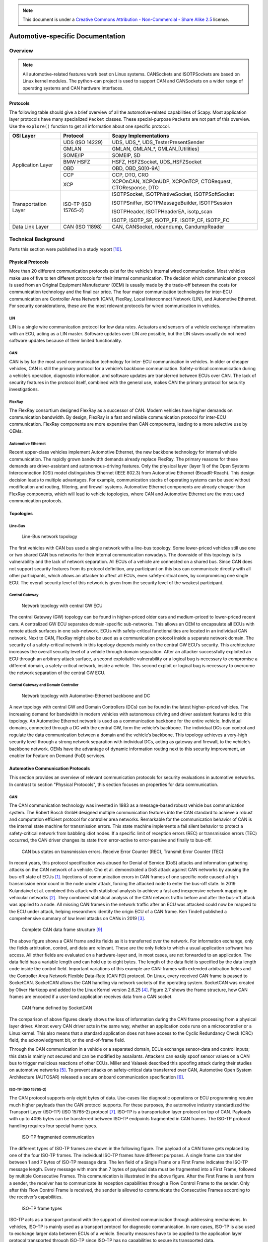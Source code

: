 .. note:: This document is under a `Creative Commons Attribution - Non-Commercial - Share Alike 2.5 <http://creativecommons.org/licenses/by-nc-sa/2.5/>`_ license.

#################################
Automotive-specific Documentation
#################################

.. sectionauthor:: Nils Weiss <nils@we155.de>

********
Overview
********

.. note::
    All automotive-related features work best on Linux systems. CANSockets and ISOTPSockets are based on Linux kernel modules. The python-can project is used to support CAN and CANSockets on a wider range of operating systems and CAN hardware interfaces.

Protocols
=========

The following table should give a brief overview of all the automotive-related capabilities
of Scapy. Most application layer protocols have many specialized ``Packet`` classes.
These special-purpose ``Packets`` are not part of this overview. Use the ``explore()``
function to get all information about one specific protocol.

+----------------------+----------------------+--------------------------------------------------------+
| OSI Layer            | Protocol             | Scapy Implementations                                  |
+======================+======================+========================================================+
| Application Layer    | UDS (ISO 14229)      | UDS, UDS_*, UDS_TesterPresentSender                    |
|                      +----------------------+--------------------------------------------------------+
|                      | GMLAN                | GMLAN, GMLAN_*, GMLAN_[Utilities]                      |
|                      +----------------------+--------------------------------------------------------+
|                      | SOME/IP              | SOMEIP, SD                                             |
|                      +----------------------+--------------------------------------------------------+
|                      | BMW HSFZ             | HSFZ, HSFZSocket, UDS_HSFZSocket                       |
|                      +----------------------+--------------------------------------------------------+
|                      | OBD                  | OBD, OBD_S0[0-9A]                                      |
|                      +----------------------+--------------------------------------------------------+
|                      | CCP                  | CCP, DTO, CRO                                          |
|                      +----------------------+--------------------------------------------------------+
|                      | XCP                  | XCPOnCAN, XCPOnUDP, XCPOnTCP, CTORequest, CTOResponse, |
|                      |                      | DTO                                                    |
+----------------------+----------------------+--------------------------------------------------------+
| Transportation Layer | ISO-TP (ISO 15765-2) | ISOTPSocket, ISOTPNativeSocket, ISOTPSoftSocket        |
|                      |                      |                                                        |
|                      |                      | ISOTPSniffer, ISOTPMessageBuilder, ISOTPSession        |
|                      |                      |                                                        |
|                      |                      | ISOTPHeader, ISOTPHeaderEA, isotp_scan                 |
|                      |                      |                                                        |
|                      |                      | ISOTP, ISOTP_SF, ISOTP_FF, ISOTP_CF, ISOTP_FC          |
+----------------------+----------------------+--------------------------------------------------------+
| Data Link Layer      | CAN (ISO 11898)      | CAN, CANSocket, rdcandump, CandumpReader               |
+----------------------+----------------------+--------------------------------------------------------+


********************
Technical Background
********************

Parts this section were published in a study report [10]_.

Physical Protocols
==================

More than 20 different communication protocols exist for the vehicle’s internal wired communication. Most vehicles make use of five to ten different protocols for their internal communication. The decision which communication protocol is used from an Original Equipment Manufacturer (OEM) is usually made by the trade-off between the costs for communication technology and the final car price. The four major communication technologies for inter-ECU communication are Controller Area Network (CAN), FlexRay, Local Interconnect Network (LIN), and Automotive Ethernet. For security considerations, these are the most relevant protocols for wired communication in vehicles.

LIN
---
LIN is a single wire communication protocol for low data rates. Actuators and sensors of a vehicle exchange information with an ECU, acting as a LIN master. Software updates over LIN are possible, but the LIN slaves usually do not need software updates because of their limited functionality.

CAN
---
CAN is by far the most used communication technology for inter-ECU communication in vehicles. In older or cheaper vehicles, CAN is still the primary protocol for a vehicle’s backbone communication. Safety-critical communication during a vehicle’s operation, diagnostic information, and software updates are transferred between ECUs over CAN. The lack of security features in the protocol itself, combined with the general use, makes CAN the primary protocol for security investigations.

FlexRay
-------
The FlexRay consortium designed FlexRay as a successor of CAN. Modern vehicles have higher demands on communication bandwidth. By design, FlexRay is a fast and reliable communication protocol for inter-ECU communication. FlexRay components are more expensive than CAN components, leading to a more selective use by OEMs.

Automotive Ethernet
-------------------
Recent upper-class vehicles implement Automotive Ethernet, the new backbone technology for internal vehicle communication. The rapidly grown bandwidth demands already replace FlexRay. The primary reasons for these demands are driver-assistant and autonomous-driving features. Only the physical layer (layer 1) of the Open Systems Interconnection (OSI) model distinguishes Ethernet (IEEE 802.3) from Automotive Ethernet (BroadR-Reach). This design decision leads to multiple advantages. For example, communication stacks of operating systems can be used without modification and routing, filtering, and firewall systems. Automotive Ethernet components are already cheaper than FlexRay components, which will lead to vehicle topologies, where CAN and Automotive Ethernet are the most used communication protocols.

Topologies
==========

Line-Bus
--------

.. _fig-line-bus:

.. figure:: ../graphics/automotive/Simple-CAN-Bus-.png

        Line-Bus network topology

The first vehicles with CAN bus used a single network with a line-bus topology. Some lower-priced vehicles still use one or two shared CAN bus networks for their internal communication nowadays. The downside of this topology is its vulnerability and the lack of network separation. All ECUs of a vehicle are connected on a shared bus. Since CAN does not support security features from its protocol definition, any participant on this bus can communicate directly with all other participants, which allows an attacker to affect all ECUs, even safety-critical ones, by compromising one single ECU. The overall security level of this network is given from the security level of the weakest participant.

Central Gateway
---------------

.. _fig-cgw:

.. figure:: ../graphics/automotive/ZGW-CAN-Bus-.png

        Network topology with central GW ECU

The central Gateway (GW) topology can be found in higher-priced older cars and medium-priced to lower-priced recent cars. A centralized GW ECU separates domain-specific sub-networks. This allows an OEM to encapsulate all ECUs with remote attack surfaces in one sub-network. ECUs with safety-critical functionalities are located in an individual CAN network. Next to CAN, FlexRay might also be used as a communication protocol inside a separate network domain. The security of a safety-critical network in this topology depends mainly on the central GW ECU’s security. This architecture increases the overall security level of a vehicle through domain separation. After an attacker successfully exploited an ECU through an arbitrary attack surface, a second exploitable vulnerability or a logical bug is necessary to compromise a different domain, a safety-critical network, inside a vehicle. This second exploit or logical bug is necessary to overcome the network separation of the central GW ECU.

Central Gateway and Domain Controller
-------------------------------------

.. _fig-dc:

.. figure:: ../graphics/automotive/DC-ZGW-CAN-Bus-.png

        Network topology with Automotive-Ethernet backbone and DC

A new topology with central GW and Domain Controllers (DCs) can be found in the latest higher-priced vehicles. The increasing demand for bandwidth in modern vehicles with autonomous driving and driver assistant features led to this topology. An Automotive Ethernet network is used as a communication backbone for the entire vehicle. Individual domains, connected through a DC with the central GW, form the vehicle’s backbone. The individual DCs can control and regulate the data communication between a domain and the vehicle’s backbone. This topology achieves a very-high security level through a strong network separation with individual DCs, acting as gateway and firewall, to the vehicle’s backbone network. OEMs have the advantage of dynamic information routing next to this security improvement, an enabler for Feature on Demand (FoD) services.

Automotive Communication Protocols
==================================

This section provides an overview of relevant communication protocols for security evaluations in automotive networks. In contrast to section "Physical Protocols", this section focuses on properties for data communication.

CAN
---

The CAN communication technology was invented in 1983 as a message-based robust vehicle bus communication system. The Robert Bosch GmbH designed multiple communication features into the CAN standard to achieve a robust and computation efficient protocol for controller area networks. Remarkable for the communication behavior of CAN is the internal state machine for transmission errors. This state machine implements a fail silent behavior to protect a safety-critical network from babbling idiot nodes. If a specific limit of reception errors (REC) or transmission errors (TEC) occurred, the CAN driver changes its state from error-active to error-passive and finally to bus-off.

.. _fig-can-bus-states:

.. figure:: ../graphics/automotive/can-bus-states.png

        CAN bus states on transmission errors. Receive Error Counter (REC), Transmit Error Counter (TEC)

In recent years, this protocol specification was abused for Denial of Service (DoS) attacks and information gathering attacks on the CAN network of a vehicle. Cho et al. demonstrated a DoS attack against CAN networks by abusing the bus-off state of ECUs [1]_. Injections of communication errors in CAN frames of one specific node caused a high transmission error count in the node under attack, forcing the attacked node to enter the bus-off state. In 2019 Kulandaivel et al. combined this attack with statistical analysis to achieve a fast and inexpensive network mapping in vehicular networks [2]_. They combined statistical analysis of the CAN network traffic before and after the bus-off attack was applied to a node. All missing CAN frames in the network traffic after an ECU was attacked could now be mapped to the ECU under attack, helping researchers identify the origin ECU of a CAN frame. Ken Tindell published a comprehensive summary of low level attacks on CANs in 2019 [3]_.

.. _fig-can-full-frame:

.. figure:: ../graphics/automotive/CAN-full-frame.jpg

        Complete CAN data frame structure [9]_

The above figure shows a CAN frame and its fields as it is transferred over the network. For information exchange, only the fields arbitration, control, and data are relevant. These are the only fields to which a usual application software has access. All other fields are evaluated on a hardware-layer and, in most cases, are not forwarded to an application. The data field has a variable length and can hold up to eight bytes. The length of the data field is specified by the data length code inside the control field. Important variations of this example are CAN-frames with extended arbitration fields and the Controller Area Network Flexible Data-Rate (CAN FD) protocol. On Linux, every received CAN frame is passed to SocketCAN. SocketCAN allows the CAN handling via network sockets of the operating system. SocketCAN was created by Oliver Hartkopp and added to the Linux Kernel version 2.6.25 [4]_. Figure 2.7 shows the frame structure, how CAN frames are encoded if a user-land application receives data from a CAN socket.

.. _fig-can-socket-frame:

.. figure:: ../graphics/automotive/can-frame-socket-can.png

        CAN frame defined by SocketCAN

The comparison of above figures clearly shows the loss of information during the CAN frame processing from a physical layer driver. Almost every CAN driver acts in the same way, whether an application code runs on a microcontroller or a Linux kernel. This also means that a standard application does not have access to the Cyclic Redundancy Check (CRC) field, the acknowledgment bit, or the end-of-frame field.

Through the CAN communication in a vehicle or a separated domain, ECUs exchange sensor-data and control inputs; this data is mainly not secured and can be modified by assailants. Attackers can easily spoof sensor values on a CAN bus to trigger malicious reactions of other ECUs. Miller and Valasek described this spoofing attack during their studies on automotive networks [5]_. To prevent attacks on safety-critical data transferred over CAN, Automotive Open System Architecture (AUTOSAR) released a secure onboard communication specification [6]_.

ISO-TP (ISO 15765-2)
--------------------

The CAN protocol supports only eight bytes of data. Use-cases like diagnostic operations or ECU programming require much higher payloads than the CAN protocol supports. For these purposes, the automotive industry standardized the Transport Layer (ISO-TP) (ISO 15765-2) protocol [7]_. ISO-TP is a transportation layer protocol on top of CAN. Payloads with up to 4095 bytes can be transferred between ISO-TP endpoints fragmented in CAN frames. The ISO-TP protocol handling requires four special frame types.

.. _fig-isotp-flow:

.. figure:: ../graphics/automotive/isotp-flow.png

        ISO-TP fragmented communication

The different types of ISO-TP frames are shown in the following figure. The payload of a CAN frame gets replaced by one of the four ISO-TP frames. The individual ISO-TP frames have different purposes. A single frame can transfer between 1 and 7 bytes of ISO-TP message data. The len field of a Single Frame or a First Frame indicates the ISO-TP message length. Every message with more than 7 bytes of payload data must be fragmented into a First Frame, followed by multiple Consecutive Frames. This communication is illustrated in the above figure. After the First Frame is sent from a sender, the receiver has to communicate its reception capabilities through a Flow Control Frame to the sender. Only after this Flow Control Frame is received, the sender is allowed to communicate the Consecutive Frames according to the receiver’s capabilities.

.. _fig-isotp-frames:

.. figure:: ../graphics/automotive/isotp-frames.png

        ISO-TP frame types

ISO-TP acts as a transport protocol with the support of directed communication through addressing mechanisms. In vehicles, ISO-TP is mainly used as a transport protocol for diagnostic communication. In rare cases, ISO-TP is also used to exchange larger data between ECUs of a vehicle. Security measures have to be applied to the application layer protocol transported through ISO-TP since ISO-TP has no capabilities to secure its transported data.

DoIP
----

Diagnostic over IP (DoIP) was first implemented on automotive networks with a centralized gateway topology. A centralized GW functions as a DoIP endpoint that routes diagnostic messages to the desired network, allowing manufacturers to program or diagnose multiple ECUs in parallel. Since the Internet Protocol (IP) communication between a repair-shop tester and the GW is many times faster than the communication between the GW ECU and a target ECU connected over CAN, the remaining bandwidth of the IP communication can be used to start further DoIP connections to other ECUs in different CAN domains. DoIP is specified as part of AUTOSAR and in ISO 13400-2. Similar to ISO-TP, DoIP does not specify special security measures. The responsibility regarding secured communication is delegated to the application layer protocol.

Diagnostic Protocols
--------------------

Two examples of diagnostic protocols are General Motor Local Area Network (GMLAN) and Unified Diagnostic Service (UDS) (ISO 14229-2). The General Motors Cooperation uses GMLAN. German OEMs mainly use UDS. Both protocols are very similar from a specification point of view, and both protocols use either ISO-TP or DoIP messages for a directed communication with a target ECU. Since different OEMs use UDS, every manufacturer adds its custom additions to the standard. Also, every manufacturer uses individual ISO-TP addressing for the directed communication with an ECU. GMLAN includes more precise definitions about ECU addressing and an ECUs internal behavior compared to UDS.

UDS and GMLAN follow a tree-like message structure, where the first byte identifies the service. Every service is answered by a response. Two types of responses are defined in the standard. Negative responses are indicated through the service 0x7F. Positive responses are identified by the request service identifier incremented with 0x40.

.. _fig-diag-stack:

.. figure:: ../graphics/automotive/diag-stack.png

        Automotive Diagnostic Protocol Stack

A clear separation between the transport and the application layer allows creating application layer tools for both network stacks. The figure above provides an overview of relevant protocols and the corresponding layers. UDS defines a clean separation between application and transport layer. On CAN based networks, ISO-TP is used for this purpose. The CAN protocol can be treated as the network access protocol. This allows to replace ISO-TP and CAN with DoIP or HSFZ and Ethernet. The GMLAN protocol combines transport and application layer specifications very similar to ISO-TP and UDS. Because of that similarity, identical application layer-specific scan techniques can be applied. To overcome the bandwidth limitations of CAN, the latest vehicle architectures use an Ethernet-based diagnostic protocol (DoIP, HSFZ) to communicate with a central gateway ECU. The central gateway ECU routes application layer packets from an Ethernet-based network to a CAN based vehicle internal network. In general, the diagnostic functions of all ECUs in a vehicle can be accessed from the OBD connector over UDSonCAN or UDSonIP.

SOME/IP
-------

Scalable service-Oriented MiddlewarE over IP (SOME/IP) defines a new philosophy of data communication in automotive networks. SOME/IP is used to exchange data between network domain controllers in the latest vehicle networks. SOME/IP supports subscription and notification mechanisms, allowing domain controllers to dynamically subscribe to data provided by another domain controller dependent on the vehicle’s state. SOME/IP transports data between domain controllers and the gateway that a vehicle needs during its regular operation. The use-cases of SOME/IP are similar to the use-cases of CAN communication. The main purpose is the information exchange of sensor and actuator data between ECUs. This usage emphasizes SOME/IP communication as a rewarding target for cyber-attacks.

CCP/XCP
-------

Universal Measurement and Calibration Protocol (XCP), the CAN Calibration Protocol (CCP) successor, is a calibration protocol for automotive systems, standardized by ASAM e.V. in 2003. The primary usage of XCP is during the testing and calibration phase of ECU or vehicle development. CCP is designed for use on CAN. No message in CCP exceeds the 8-byte limitation of CAN. To overcome this restriction, XCP was designed to aim for compatibility with a wide range of transport protocols. XCP can be used on top of CAN, CAN FD, Serial Peripheral Interface (SPI), Ethernet, Universal Serial Bus (USB), and FlexRay. The features of CCP and XCP are very similar; however, XCP has a larger functional scope and optimizations for data efficiency.

Both protocols have a session-based communication procedure and support authentication through seed and key mechanisms between a master and multiple slave nodes. A master node is typically an engineering Personal Computer (PC). In vehicles, slave nodes are ECUs for configuration. XCP also supports simulation. A vehicle engineer can debug a MATLAB Simulink model through XCP. In this case, the simulated model acts as the XCP slave node. CCP and XCP can read and write to the memory of an ECU. Another main feature is data acquisition. Both protocols support a procedure that allows an engineer to configure a so-called data acquisition list with memory addresses of interest. All memory specified in such a list will be read periodically and be broadcast in a CCP or XCP Data Acquisition (DAQ) packet on the chosen communication channel. The following figure gives an overview of all supported communication and packet types in XCP. In the Command Transfer Object (CTO) area, all communication follows a request and response procedure always initiated by the XCP master. A Command Packet (CMD) can receive a Command Response Packet (RES), an Error (ERR) packet, an Event Packet (EV), or a Service Request Packet (SERV) as a response. After the configuration of a slave through CTO CMDs, a slave can listen for Stimulation (STIM) packets and periodically send configured DAQ packets. The resources section in the following figure indicates the possible attack surfaces of this protocol (Programming (PGM), Calibration (CAL), DAQ, STIM) which an attacker could abuse. It is crucial for a vehicle’s security and safety that such protocols, which have their use only during calibration and development of a vehicle, are disabled or removed before a vehicle is shipped to a customer.

.. _fig-xcp-reference:

.. figure:: ../graphics/automotive/XCP_ReferenceBook.png

        XCP communication model between XCP Master and XCP Slave. This model shows the communication direction for CTO/Data Transfer Object (DTO) packages [8]_.

**References**

.. [1] Kyong-Tak Cho and Kang G. Shin. Error handling of in-vehicle networks makes them vulnerable. In Proceedings of the 2016 ACM SIGSAC Conference on Computer and Communications Security, CCS ’16, page 1044–1055, New York, NY, USA, 2016. Association for Computing Machinery.

.. [2] Sekar Kulandaivel, Tushar Goyal, Arnav Kumar Agrawal, and Vyas Sekar. Canvas: Fast and inexpensive automotive network mapping. In 28th USENIX Security Symposium (USENIX Security 19), pages 389–405, Santa Clara, CA, August 2019. USENIX Association.

.. [3] Ken Tindell. CAN Bus Security - Attacks on CAN bus and their mitigations, 2019. https://canislabs.com/wp-content/uploads/2020/12/2020-02-14-White-Paper-CAN-Security.pdf

.. [4] Oliver Hartkopp. Readme file for the Controller Area Network Protocol Family (aka SocketCAN), 2020 (accessed January 29, 2020). https://www.kernel.org/doc/Documentation/networking/can.txt

.. [5] Dr. Charlie Miller and Chris Valasek. Adventures in Automotive Networks and Control Units. DEF CON 21 Hacking Conference. Las Vegas, NV: DEF CON, August 2013. http://illmatics.com/car_hacking.pdf (accessed 2020-05-27)

.. [6] AUTOSAR. Specification of Secure Onboard Communication, 2020 (accessed January 31, 2020). https://www.autosar.org/fileadmin/user_upload/standards/classic/4-3/AUTOSAR_SWS_SecureOnboardCommunication.pdf

.. [7] ISO Central Secretary. Road vehicles – Diagnostic communication over Controller Area Network (DoCAN) – Part 2: Transport protocol and network layer services. Standard ISO 15765-2:2016, International Organization for Standardization, Geneva, CH, 2016.

.. [8] Vector Informatik GmbH. XCP – The Standard Protocol for ECU Development. Vector Informatik GmbH, 2020 (accessed January 30, 2020). https://assets.vector.com/cms/content/application-areas/ecu-calibration/xcp/XCP_ReferenceBook_V3.0_EN.pdf

.. [9] Pico Technology Ltd. Complete CAN data frame structure, 2020 (accessed February 14, 2020). https://www.picotech.com/images/uploads/library/topics/_med/CAN-full-frame.jpg

.. [10] Nils Weiss. Security Testing in Safety-Critical Networks. PhD Study Report. http://www.kiv.zcu.cz/site/documents/verejne/vyzkum/publikace/technicke-zpravy/2020/Rigo_Weiss_2020_2.pdf


******
Layers
******

.. note:: **ATTENTION**: Animations below might be outdated.

CAN
===

How-To
------

Send and receive a message over Linux SocketCAN::

   load_layer("can")
   load_contrib('cansocket')

   socket = CANSocket(channel='can0')
   packet = CAN(identifier=0x123, data=b'01020304')

   socket.send(packet)
   rx_packet = socket.recv()

   socket.sr1(packet, timeout=1)

Send and receive a message over a Vector CAN-Interface::

   load_layer("can")
   conf.contribs['CANSocket'] = {'use-python-can' : True}
   load_contrib('cansocket')

   socket = CANSocket(bustype='vector', channel=0, bitrate=1000000)
   packet = CAN(identifier=0x123, data=b'01020304')

   socket.send(packet)
   rx_packet = socket.recv()

   socket.sr1(packet)


CAN Frame
---------

Basic information about CAN can be found here: https://en.wikipedia.org/wiki/CAN_bus

The following examples assume that CAN layer in your Scapy session is loaded.
If it isn't, the CAN layer can be loaded with this command in your Scapy session::

    >>> load_layer("can")

Creation of a standard CAN frame::

    >>> frame = CAN(identifier=0x200, length=8, data=b'\x01\x02\x03\x04\x05\x06\x07\x08')

Creation of an extended CAN frame::

   frame = CAN(flags='extended', identifier=0x10010000, length=8, data=b'\x01\x02\x03\x04\x05\x06\x07\x08')
   >>> frame.show()
   ###[ CAN ]###
     flags= extended
     identifier= 0x10010000
     length= 8
     reserved= 0
     data= '\x01\x02\x03\x04\x05\x06\x07\x08'


.. image:: ../graphics/animations/animation-scapy-canframe.svg


CAN Frame in- and export
------------------------

CAN Frames can be written to and read from ``pcap`` files::

   x = CAN(identifier=0x7ff,length=8,data=b'\x01\x02\x03\x04\x05\x06\x07\x08')
   wrpcap('/tmp/scapyPcapTest.pcap', x, append=False)
   y = rdpcap('/tmp/scapyPcapTest.pcap', 1)

.. image:: ../graphics/animations/animation-scapy-rdpcap.svg

Additionally CAN Frames can be imported from ``candump`` output and log files.
The ``CandumpReader`` class can be used in the same way as a ``socket`` object.
This allows you to use ``sniff`` and other functions from Scapy::

    with CandumpReader("candump.log") as sock:
        can_msgs = sniff(count=50, opened_socket=sock)

.. image:: ../graphics/animations/animation-scapy-rdcandump.svg


DBC File Format and CAN Signals
-------------------------------

In order to support the DBC file format, ``SignalFields`` and the ``SignalPacket``
classes were added to Scapy. ``SignalFields`` should only be used inside a ``SignalPacket``.
Multiplexer fields (MUX) can be created through ``ConditionalFields``. The following
example demonstrates the usage::

    DBC Example:

    BO_ 4 muxTestFrame: 7 TEST_ECU
     SG_ myMuxer M : 53|3@1+ (1,0) [0|0] ""  CCL_TEST
     SG_ muxSig4 m0 : 25|7@1- (1,0) [0|0] ""  CCL_TEST
     SG_ muxSig3 m0 : 16|9@1+ (1,0) [0|0] ""  CCL_TEST
     SG_ muxSig2 m0 : 15|8@0- (1,0) [0|0] ""  CCL_TEST
     SG_ muxSig1 m0 : 0|8@1- (1,0) [0|0] ""  CCL_TEST
     SG_ muxSig5 m1 : 22|7@1- (0.01,0) [0|0] ""  CCL_TEST
     SG_ muxSig6 m1 : 32|9@1+ (2,10) [0|0] "mV"  CCL_TEST
     SG_ muxSig7 m1 : 2|8@0- (0.5,0) [0|0] ""  CCL_TEST
     SG_ muxSig8 m1 : 0|6@1- (10,0) [0|0] ""  CCL_TEST
     SG_ muxSig9 : 40|8@1- (100,-5) [0|0] "V"  CCL_TEST

    BO_ 3 testFrameFloat: 8 TEST_ECU
     SG_ floatSignal2 : 32|32@1- (1,0) [0|0] ""  CCL_TEST
     SG_ floatSignal1 : 7|32@0- (1,0) [0|0] ""  CCL_TEST

Scapy implementation of this DBC description::

    class muxTestFrame(SignalPacket):
        fields_desc = [
            LEUnsignedSignalField("myMuxer", default=0, start=53, size=3),
            ConditionalField(LESignedSignalField("muxSig4", default=0, start=25, size=7), lambda p: p.myMuxer == 0),
            ConditionalField(LEUnsignedSignalField("muxSig3", default=0, start=16, size=9), lambda p: p.myMuxer == 0),
            ConditionalField(BESignedSignalField("muxSig2", default=0, start=15, size=8), lambda p: p.myMuxer == 0),
            ConditionalField(LESignedSignalField("muxSig1", default=0, start=0, size=8), lambda p: p.myMuxer == 0),
            ConditionalField(LESignedSignalField("muxSig5", default=0, start=22, size=7, scaling=0.01), lambda p: p.myMuxer == 1),
            ConditionalField(LEUnsignedSignalField("muxSig6", default=0, start=32, size=9, scaling=2, offset=10, unit="mV"), lambda p: p.myMuxer == 1),
            ConditionalField(BESignedSignalField("muxSig7", default=0, start=2, size=8, scaling=0.5), lambda p: p.myMuxer == 1),
            ConditionalField(LESignedSignalField("muxSig8", default=0, start=3, size=3, scaling=10), lambda p: p.myMuxer == 1),
            LESignedSignalField("muxSig9", default=0, start=41, size=7, scaling=100, offset=-5, unit="V"),
        ]

    class testFrameFloat(SignalPacket):
        fields_desc = [
            LEFloatSignalField("floatSignal2", default=0, start=32),
            BEFloatSignalField("floatSignal1", default=0, start=7)
        ]

    bind_layers(SignalHeader, muxTestFrame, identifier=0x123)
    bind_layers(SignalHeader, testFrameFloat, identifier=0x321)

    dbc_sock = CANSocket("can0", basecls=SignalHeader)

    pkt = SignalHeader()/testFrameFloat(floatSignal2=3.4)

    dbc_sock.send(pkt)

This example uses the class ``SignalHeader`` as header. The payload is specified by individual ``SignalPackets``.
``bind_layers`` combines the header with the payload dependent on the CAN identifier.
If you want to directly receive ``SignalPackets`` from your ``CANSocket``, provide the parameter ``basecls`` to
the ``init`` function of your ``CANSocket``.

Canmatrix supports the creation of Scapy files from DBC or AUTOSAR XML files https://github.com/ebroecker/canmatrix


CANSockets
==========

Linux SocketCAN
---------------

This subsection summarizes some basics about Linux SocketCAN. An excellent overview
from Oliver Hartkopp can be found here: https://wiki.automotivelinux.org/_media/agl-distro/agl2017-socketcan-print.pdf

Virtual CAN Setup
^^^^^^^^^^^^^^^^^

Linux SocketCAN supports virtual CAN interfaces. These interfaces are an easy way
to do some first steps on a CAN-Bus without the requirement of special hardware.
Besides that, virtual CAN interfaces are heavily used in Scapy unit tests for
automotive-related contributions.

Virtual CAN sockets require a special Linux kernel module. The following shell command loads the required module::

    sudo modprobe vcan

In order to use a virtual CAN interface some additional commands for setup are required.
This snippet chooses the name ``vcan0`` for the virtual CAN interface. Any name can be chosen here::

    sudo ip link add name vcan0 type vcan
    sudo ip link set dev vcan0 up

The same commands can be executed from Scapy like this::

   from scapy.layers.can import *
   import os

   bashCommand = "/bin/bash -c 'sudo modprobe vcan; sudo ip link add name vcan0 type vcan; sudo ip link set dev vcan0 up'"
   os.system(bashCommand)

If it's required, a CAN interface can be set into a ``listen-only`` or ``loopback`` mode with ``ip link set`` commands::

   ip link set vcan0 type can help  # shows additional information


Linux can-utils
^^^^^^^^^^^^^^^

As part of Linux SocketCAN, some very useful command line tools are provided from
Oliver Hartkopp: https://github.com/linux-can/can-utils

The following example shows the basic functions of Linux can-utils. These utilities
are very handy for quick checks, dumping, sending, or logging of CAN messages
from the command line.

.. image:: ../graphics/animations/animation-cansend.svg

Scapy CANSocket
---------------

In Scapy, two kind of CANSockets are implemented. One implementation is called **Native CANSocket**,
the other implementation is called **Python-can CANSocket**.

Since Python 3 supports ``PF_CAN`` sockets, **Native CANSockets** can be used on a
Linux based system with Python 3 or higher. These sockets have a performance advantage
because ``select`` is callable on them. This has a big effect in MITM scenarios.

For compatibility reasons, **Python-can CANSockets** were added to Scapy.
On Windows or OSX and on all systems without Python 3, CAN buses can be accessed
through ``python-can``. ``python-can`` needs to be installed on the system: https://github.com/hardbyte/python-can/
**Python-can CANSockets** are a wrapper of python-can interface objects for Scapy.
Both CANSockets provide the same API which makes them exchangeable under most conditions.
Nevertheless some unique behaviours of each CANSocket type has to be respected.
Some CAN-interfaces, like Vector hardware is only supported on Windows.
These interfaces can be used through **Python-can CANSockets**.

Native CANSocket
^^^^^^^^^^^^^^^^

Creating a simple native CANSocket::

   conf.contribs['CANSocket'] = {'use-python-can': False} #(default)
   load_contrib('cansocket')

   # Simple Socket
   socket = CANSocket(channel="vcan0")

Creating a native CANSocket only listen for messages with Id == 0x200::

   socket = CANSocket(channel="vcan0", can_filters=[{'can_id': 0x200, 'can_mask': 0x7FF}])

Creating a native CANSocket only listen for messages with Id >= 0x200 and Id <= 0x2ff::

   socket = CANSocket(channel="vcan0", can_filters=[{'can_id': 0x200, 'can_mask': 0x700}])

Creating a native CANSocket only listen for messages with Id != 0x200::

   socket = CANSocket(channel="vcan0", can_filters=[{'can_id': 0x200 | CAN_INV_FILTER, 'can_mask': 0x7FF}])

Creating a native CANSocket with multiple can_filters::

   socket = CANSocket(channel='vcan0', can_filters=[{'can_id': 0x200, 'can_mask': 0x7ff},
                                                  {'can_id': 0x400, 'can_mask': 0x7ff},
                                                  {'can_id': 0x600, 'can_mask': 0x7ff},
                                                  {'can_id': 0x7ff, 'can_mask': 0x7ff}])

Creating a native CANSocket which also receives its own messages::

   socket = CANSocket(channel="vcan0", receive_own_messages=True)

.. image:: ../graphics/animations/animation-scapy-native-cansocket.svg

Sniff on a CANSocket:

.. image:: ../graphics/animations/animation-scapy-cansockets-sniff.svg


CANSocket python-can
^^^^^^^^^^^^^^^^^^^^

python-can is required to use various CAN-interfaces on Windows, OSX or Linux.
The python-can library is used through a CANSocket object. To create a python-can
CANSocket object, all parameters of a python-can ``interface.Bus`` object has to 
be used for the initialization of the CANSocket.

Ways of creating a python-can CANSocket::

   conf.contribs['CANSocket'] = {'use-python-can': True}
   load_contrib('cansocket')

Creating a simple python-can CANSocket::

   socket = CANSocket(bustype='socketcan', channel='vcan0', bitrate=250000)

Creating a python-can CANSocket with multiple filters::

   socket = CANSocket(bustype='socketcan', channel='vcan0', bitrate=250000,
                   can_filters=[{'can_id': 0x200, 'can_mask': 0x7ff},
                               {'can_id': 0x400, 'can_mask': 0x7ff},
                               {'can_id': 0x600, 'can_mask': 0x7ff},
                               {'can_id': 0x7ff, 'can_mask': 0x7ff}])

For further details on python-can check: https://python-can.readthedocs.io/

CANSocket MITM attack with bridge and sniff
^^^^^^^^^^^^^^^^^^^^^^^^^^^^^^^^^^^^^^^^^^^
This example shows how to use bridge and sniff on virtual CAN interfaces.
For real world applications, use real CAN interfaces.
Set up two vcans on Linux terminal::

   sudo modprobe vcan
   sudo ip link add name vcan0 type vcan
   sudo ip link add name vcan1 type vcan
   sudo ip link set dev vcan0 up
   sudo ip link set dev vcan1 up

Import modules::

   import threading
   load_contrib('cansocket')
   load_layer("can")

Create can sockets for attack::

   socket0 = CANSocket(channel='vcan0')
   socket1 = CANSocket(channel='vcan1')

Create a function to send packet with threading::

   def sendPacket():
       sleep(0.2)
       socket0.send(CAN(flags='extended', identifier=0x10010000, length=8, data=b'\x01\x02\x03\x04\x05\x06\x07\x08'))

Create a function for forwarding or change packets::

   def forwarding(pkt):
       return pkt

Create a function to bridge and sniff between two sockets::

   def bridge():
       bSocket0 = CANSocket(channel='vcan0')
       bSocket1 = CANSocket(channel='vcan1')
       bridge_and_sniff(if1=bSocket0, if2=bSocket1, xfrm12=forwarding, xfrm21=forwarding, timeout=1)
       bSocket0.close()
       bSocket1.close()

Create threads for sending packet and to bridge and sniff::

   threadBridge = threading.Thread(target=bridge)
   threadSender = threading.Thread(target=sendMessage)

Start the threads::

   threadBridge.start()
   threadSender.start()

Sniff packets::

   packets = socket1.sniff(timeout=0.3)

Close the sockets::

   socket0.close()
   socket1.close()

.. image:: ../graphics/animations/animation-scapy-cansockets-mitm.svg
.. image:: ../graphics/animations/animation-scapy-cansockets-mitm2.svg

CAN Calibration Protocol (CCP)
==============================

CCP is derived from CAN. The CAN-header is part of a CCP frame. CCP has two types
of message objects. One is called Command Receive Object (CRO), the other is called
Data Transmission Object (DTO). Usually CROs are sent to an Ecu, and DTOs are received
from an Ecu. The information, if one DTO answers a CRO is implemented through a counter
field (ctr). If both objects have the same counter value, the payload of a DTO object
can be interpreted from the command of the associated CRO object.

Creating a CRO message::

    load_contrib('automotive.ccp')
    CCP(identifier=0x700)/CRO(ctr=1)/CONNECT(station_address=0x02)
    CCP(identifier=0x711)/CRO(ctr=2)/GET_SEED(resource=2)
    CCP(identifier=0x711)/CRO(ctr=3)/UNLOCK(key=b"123456")

If we aren't interested in the DTO of an Ecu, we can just send a CRO message like this:
Sending a CRO message::

    pkt = CCP(identifier=0x700)/CRO(ctr=1)/CONNECT(station_address=0x02)
    sock = CANSocket(bustype='socketcan', channel='vcan0')
    sock.send(pkt)

If we are interested in the DTO of an Ecu, we need to set the basecls parameter of the
CANSocket to CCP and we need to use sr1:
Sending a CRO message::

    cro = CCP(identifier=0x700)/CRO(ctr=0x53)/PROGRAM_6(data=b"\x10\x11\x12\x10\x11\x12")
    sock = CANSocket(bustype='socketcan', channel='vcan0', basecls=CCP)
    dto = sock.sr1(cro)
    dto.show()
    ###[ CAN Calibration Protocol ]###
      flags=
      identifier= 0x700
      length= 8
      reserved= 0
    ###[ DTO ]###
         packet_id= 0xff
         return_code= acknowledge / no error
         ctr= 83
    ###[ PROGRAM_6_DTO ]###
            MTA0_extension= 2
            MTA0_address= 0x34002006

Since sr1 calls the answers function, our payload of the DTO objects gets interpreted with the
command of our CRO object.


Universal calibration and measurement protocol (XCP)
====================================================

XCP is the successor of CCP. It is usable with several protocols. Scapy includes CAN, UDP and TCP.
XCP has two types of message types: Command Transfer Object (CTO) and Data Transmission Object (DTO).
CTOs send to an Ecu are requests (commands) and the Ecu has to reply with a positive response or an error.
Additionally, the Ecu can send a CTO to inform the master about an asynchronous event (EV) or request a service execution (SERV).
DTOs sent by the Ecu are called DAQ (Data AcQuisition) and include measured values.
DTOs received by the Ecu are used for a periodic stimulation and are called STIM (Stimulation).


Creating a CTO message::

    CTORequest() / Connect()
    CTORequest() / GetDaqResolutionInfo()
    CTORequest() / GetSeed(mode=0x01, resource=0x00)

To send the message over CAN a header has to be added

    pkt = XCPOnCAN(identifier=0x700) / CTORequest() / Connect()
    sock = CANSocket(iface=can.interface.Bus(bustype='socketcan', channel='vcan0'))
    sock.send(pkt)

If we are interested in the response of an Ecu, we need to set the basecls parameter of the
CANSocket to XCPonCAN and we need to use sr1:
Sending a CTO message::

    sock = CANSocket(bustype='socketcan', channel='vcan0', basecls=XCPonCAN)
    dto = sock.sr1(pkt)

Since sr1 calls the answers function, our payload of the XCP-response objects gets interpreted with the
command of our CTO object. Otherwise it could not be interpreted.
The first message should always be the "CONNECT" message, the response of the Ecu determines how the messages are read. E.g.: byte order.
Otherwise, one must set the address granularity, and max size of the DTOs and CTOs per hand in the contrib config::

    conf.contribs['XCP']['Address_Granularity_Byte'] = 1  # Can be 1, 2 or 4
    conf.contribs['XCP']['MAX_CTO'] = 8
    conf.contribs['XCP']['MAX_DTO'] = 8

If you do not want this to be set after receiving the message you can also disable that feature::

    conf.contribs['XCP']['allow_byte_order_change'] = False
    conf.contribs['XCP']['allow_ag_change'] = False
    conf.contribs['XCP']['allow_cto_and_dto_change'] = False

To send a pkt over TCP or UDP another header must be used.
TCP::

    prt1, prt2 = 12345, 54321
    XCPOnTCP(sport=prt1, dport=prt2) / CTORequest() / Connect()

UDP::

    XCPOnUDP(sport=prt1, dport=prt2) / CTORequest() / Connect()


XCPScanner
---------------

The XCPScanner is a utility to find the CAN identifiers of ECUs that support XCP.

Commandline usage example::

    python -m scapy.tools.automotive.xcpscanner -h
    Finds XCP slaves using the "GetSlaveId"-message(Broadcast) or the "Connect"-message.

    positional arguments:
      channel               Linux SocketCAN interface name, e.g.: vcan0

    optional arguments:
      -h, --help            show this help message and exit
      --start START, -s START
                            Start identifier CAN (in hex).
                            The scan will test ids between --start and --end (inclusive)
                            Default: 0x00
      --end END, -e END     End identifier CAN (in hex).
                            The scan will test ids between --start and --end (inclusive)
                            Default: 0x7ff
      --sniff_time', '-t'   Duration in milliseconds a sniff is waiting for a response.
                            Default: 100
      --broadcast, -b       Use Broadcast-message GetSlaveId instead of default "Connect"
                            (GetSlaveId is an optional Message that is not always implemented)
      --verbose VERBOSE, -v
                            Display information during scan

        Examples:
            python3.6 -m scapy.tools.automotive.xcpscanner can0
            python3.6 -m scapy.tools.automotive.xcpscanner can0 -b 500
            python3.6 -m scapy.tools.automotive.xcpscanner can0 -s 50 -e 100
            python3.6 -m scapy.tools.automotive.xcpscanner can0 -b 500 -v


Interactive shell usage example::
    >>> conf.contribs['CANSocket'] = {'use-python-can': False}
    >>> load_layer("can")
    >>> load_contrib("automotive.xcp.xcp")
    >>> sock = CANSocket("vcan0")
    >>> sock.basecls = XCPOnCAN
    >>> scanner = XCPOnCANScanner(sock)
    >>> result = scanner.start_scan()

The result includes the slave_id (the identifier of the Ecu that receives XCP messages),
and the response_id (the identifier that the Ecu will send XCP messages to).

ISOTP
=====

ISOTP message
-------------

Creating an ISOTP message::

   load_contrib('isotp')
   ISOTP(src=0x241, dst=0x641, data=b"\x3eabc")

Creating an ISOTP message with extended addressing::

   ISOTP(src=0x241, dst=0x641, exdst=0x41, data=b"\x3eabc")

Creating an ISOTP message with extended addressing::

   ISOTP(src=0x241, dst=0x641, exdst=0x41, exsrc=0x41, data=b"\x3eabc")

Create CAN-frames from an ISOTP message::

   ISOTP(src=0x241, dst=0x641, exdst=0x41, exsrc=0x55, data=b"\x3eabc" * 10).fragment()

Send ISOTP message over ISOTP socket::

   isoTpSocket = ISOTPSocket('vcan0', sid=0x241, did=0x641)
   isoTpMessage = ISOTP('Message')
   isoTpSocket.send(isoTpMessage)

Sniff ISOTP message::

   isoTpSocket = ISOTPSocket('vcan0', sid=0x641, did=0x241)
   packets = isoTpSocket.sniff(timeout=0.5)

ISOTP Sockets
-------------

Scapy provides two kinds of ISOTP-Sockets. One implementation, the ``ISOTPNativeSocket``
is using the Linux kernel module from Hartkopp. The other implementation, the ``ISOTPSoftSocket``
is completely implemented in Python. This implementation can be used on Linux,
Windows, and OSX.

An ``ISOTPSocket`` will not respect ``src, dst, exdst, exsrc`` of an ``ISOTP``
message object.

System compatibilities
^^^^^^^^^^^^^^^^^^^^^^

Dependent on your setup, different implementations have to be used.

+---------------------+----------------------+-------------------------------------+----------------------------------------------------------+
| Python \ OS         | Linux with can_isotp | Linux wo can_isotp                  | Windows / OSX                                            |
+=====================+======================+=====================================+==========================================================+
| Python 3            | ISOTPNativeSocket    | ISOTPSoftSocket                     | ISOTPSoftSocket                                          |
|                     +----------------------+-------------------------------------+                                                          |
|                     | ``conf.contribs['CANSocket'] = {'use-python-can': False}`` | ``conf.contribs['CANSocket'] = {'use-python-can': True}``|
+---------------------+------------------------------------------------------------+----------------------------------------------------------+
| Python 2            | ISOTPSoftSocket                                                                                                       |
|                     |                                                                                                                       |
|                     | ``conf.contribs['CANSocket'] = {'use-python-can': True}``                                                             |
+---------------------+------------------------------------------------------------+----------------------------------------------------------+

The class ``ISOTPSocket`` can be set to a ``ISOTPNativeSocket`` or a ``ISOTPSoftSocket``.
The decision is made dependent on the configuration ``conf.contribs['ISOTP'] = {'use-can-isotp-kernel-module': True}`` (to select ``ISOTPNativeSocket``) or
``conf.contribs['ISOTP'] = {'use-can-isotp-kernel-module': False}`` (to select ``ISOTPSoftSocket``).
This will allow you to write platform independent code. Apply this configuration before loading the ISOTP layer
with ``load_contrib('isotp')``.

Another remark in respect to ISOTPSocket compatibility. Always use ``with`` for
socket creation. This ensures that ``ISOTPSoftSocket`` objects will get closed
properly.
Example::

    with ISOTPSocket("vcan0", did=0x241, sid=0x641) as sock:
        sock.send(...)

ISOTPNativeSocket
^^^^^^^^^^^^^^^^^

**Requires:**

* Python3
* Linux
* Hartkopp's Linux kernel module: ``https://github.com/hartkopp/can-isotp.git`` (merged into mainline Linux in 5.10)

During pentests, the ISOTPNativeSockets has a better performance and
reliability, usually. If you are working on Linux, consider this implementation::

   conf.contribs['ISOTP'] = {'use-can-isotp-kernel-module': True}
   load_contrib('isotp')
   sock = ISOTPSocket("can0", sid=0x641, did=0x241)

Since this implementation is using a standard Linux socket, all Scapy functions
like ``sniff, sr, sr1, bridge_and_sniff`` work out of the box.

ISOTPSoftSocket
^^^^^^^^^^^^^^^

ISOTPSoftSockets can use any CANSocket. This gives the flexibility to use all
python-can interfaces. Additionally, these sockets work on Python2 and Python3.
Usage on Linux with native CANSockets::

   conf.contribs['ISOTP'] = {'use-can-isotp-kernel-module': False}
   load_contrib('isotp')
   with ISOTPSocket("can0", sid=0x641, did=0x241) as sock:
       sock.send(...)

Usage with python-can CANSockets::

   conf.contribs['ISOTP'] = {'use-can-isotp-kernel-module': False}
   conf.contribs['CANSocket'] = {'use-python-can': True}
   load_contrib('isotp')
   with ISOTPSocket(CANSocket(bustype='socketcan', channel="can0"), sid=0x641, did=0x241) as sock:
       sock.send(...)

This second example allows the usage of any ``python_can.interface`` object.

**Attention:** The internal implementation of ISOTPSoftSockets requires a background
thread. In order to be able to close this thread properly, we suggest the use of
Pythons ``with`` statement.

ISOTP MITM attack with bridge and sniff
---------------------------------------

Set up two vcans on Linux terminal::

   sudo modprobe vcan
   sudo ip link add name vcan0 type vcan
   sudo ip link add name vcan1 type vcan
   sudo ip link set dev vcan0 up
   sudo ip link set dev vcan1 up


Import modules::

   import threading
   load_contrib('cansocket')
   conf.contribs['ISOTP'] = {'use-can-isotp-kernel-module': True}
   load_contrib('isotp')

Create to ISOTP sockets for attack::

   isoTpSocketVCan0 = ISOTPSocket('vcan0', sid=0x241, did=0x641)
   isoTpSocketVCan1 = ISOTPSocket('vcan1', sid=0x641, did=0x241)

Create function to send packet on vcan0 with threading::

   def sendPacketWithISOTPSocket():
       sleep(0.2)
       packet = ISOTP('Request')
       isoTpSocketVCan0.send(packet)

Create function to forward packet::

   def forwarding(pkt):
       return pkt

Create function to bridge and sniff between two buses::

   def bridge():
       bSocket0 = ISOTPSocket('vcan0', sid=0x641, did=0x241)
       bSocket1 = ISOTPSocket('vcan1', sid=0x241, did=0x641)
       bridge_and_sniff(if1=bSocket0, if2=bSocket1, xfrm12=forwarding, xfrm21=forwarding, timeout=1)
       bSocket0.close()
       bSocket1.close()

Create threads for sending packet and to bridge and sniff::

   threadBridge = threading.Thread(target=bridge)
   threadSender = threading.Thread(target=sendPacketWithISOTPSocket)

Start threads::

   threadBridge.start()
   threadSender.start()

Sniff on vcan1::

   receive = isoTpSocketVCan1.sniff(timeout=1)

Close sockets::

   isoTpSocketVCan0.close()
   isoTpSocketVCan1.close()


isotp_scan and ISOTPScanner
---------------------------

isotp_scan is a utility function to find ISOTP-Endpoints on a CAN-Bus.
ISOTPScanner is a commandline-utility for the identical function.

.. image:: ../graphics/animations/animation-scapy-isotpscan.svg

Commandline usage example::

    python -m scapy.tools.automotive.isotpscanner -h
    usage:	isotpscanner [-i interface] [-c channel] [-b bitrate]
                    [-n NOISE_LISTEN_TIME] [-t SNIFF_TIME] [-x|--extended]
                    [-C|--piso] [-v|--verbose] [-h|--help] [-s start] [-e end]

        Scan for open ISOTP-Sockets.

        required arguments:
        -c, --channel         python-can channel or Linux SocketCAN interface name
        -s, --start           Start scan at this identifier (hex)
        -e, --end             End scan at this identifier (hex)

        additional required arguments for WINDOWS or Python 2:
        -i, --interface       python-can interface for the scan.
                              Depends on used interpreter and system,
                              see examples below. Any python-can interface can
                              be provided. Please see:
                              https://python-can.readthedocs.io for
                              further interface examples.
        -b, --bitrate         python-can bitrate.

        optional arguments:
        -h, --help            show this help message and exit
        -n NOISE_LISTEN_TIME, --noise_listen_time NOISE_LISTEN_TIME
                              Seconds listening for noise before scan.
        -t SNIFF_TIME, --sniff_time SNIFF_TIME
                              Duration in milliseconds a sniff is waiting for a
                              flow-control response.
        -x, --extended        Scan with ISOTP extended addressing.
        -C, --piso            Print 'Copy&Paste'-ready ISOTPSockets.
        -v, --verbose         Display information during scan.

        Example of use:

        Python2 or Windows:
        python2 -m scapy.tools.automotive.isotpscanner --interface=pcan --channel=PCAN_USBBUS1 --bitrate=250000 --start 0 --end 100
        python2 -m scapy.tools.automotive.isotpscanner --interface vector --channel 0 --bitrate 250000 --start 0 --end 100
        python2 -m scapy.tools.automotive.isotpscanner --interface socketcan --channel=can0 --bitrate=250000 --start 0 --end 100

        Python3 on Linux:
        python3 -m scapy.tools.automotive.isotpscanner --channel can0 --start 0 --end 100


Interactive shell usage example::

    >>> conf.contribs['ISOTP'] = {'use-can-isotp-kernel-module': True}
    >>> conf.contribs['CANSocket'] = {'use-python-can': False}
    >>> load_contrib('cansocket')
    >>> load_contrib('isotp')
    >>> socks = isotp_scan(CANSocket("vcan0"), range(0x700, 0x800), can_interface="vcan0")
    >>> socks
    [<<ISOTPNativeSocket: read/write packets at a given CAN interface using CAN_ISOTP socket > at 0x7f98e27c8210>,
     <<ISOTPNativeSocket: read/write packets at a given CAN interface using CAN_ISOTP socket > at 0x7f98f9079cd0>,
     <<ISOTPNativeSocket: read/write packets at a given CAN interface using CAN_ISOTP socket > at 0x7f98f90cd490>,
     <<ISOTPNativeSocket: read/write packets at a given CAN interface using CAN_ISOTP socket > at 0x7f98f912ec50>,
     <<ISOTPNativeSocket: read/write packets at a given CAN interface using CAN_ISOTP socket > at 0x7f98f912e950>,
     <<ISOTPNativeSocket: read/write packets at a given CAN interface using CAN_ISOTP socket > at 0x7f98f906c0d0>]

UDS
===

The main usage of UDS is flashing and diagnostic of an Ecu. UDS is an
application layer protocol and can be used as a DoIP or HSFZ payload or a UDS packet
can directly be sent over an ISOTPSocket. Every OEM has its own customization of UDS.
This increases the difficulty of generic applications and OEM specific knowledge is
required for penetration tests. RoutineControl jobs and ReadDataByIdentifier/WriteDataByIdentifier
services are heavily customized.

Use the argument ``basecls=UDS`` on the ``init`` function of an ISOTPSocket.

Here are two usage examples:

.. image:: ../graphics/animations/animation-scapy-uds.svg
.. image:: ../graphics/animations/animation-scapy-uds2.svg


Customization of UDS_RDBI, UDS_WDBI
-----------------------------------

In real-world use-cases, the UDS layer is heavily customized. OEMs define their own substructure of packets.
Especially the packets ReadDataByIdentifier or WriteDataByIdentifier have a very OEM or even Ecu specific
substructure. Therefore a ``StrField`` ``dataRecord`` is not added to the ``field_desc``.
The intended usage is to create Ecu or OEM specific description files, which extend the general UDS layer of
Scapy with further protocol implementations.

Customization example::

    cat scapy/contrib/automotive/OEM-XYZ/car-model-xyz.py
    #! /usr/bin/env python

    # Protocol customization for car model xyz of OEM XYZ
    # This file contains further OEM car model specific UDS additions.

    from scapy.packet import Packet
    from scapy.contrib.automotive.uds import *

    # Define a new packet substructure

    class DBI_IP(Packet):
    name = 'DataByIdentifier_IP_Packet'
    fields_desc = [
        ByteField('ADDRESS_FORMAT_ID', 0),
        IPField('IP', ''),
        IPField('SUBNETMASK', ''),
        IPField('DEFAULT_GATEWAY', '')
    ]

    # Bind the new substructure onto the existing UDS packets

    bind_layers(UDS_RDBIPR, DBI_IP, dataIdentifier=0x172b)
    bind_layers(UDS_WDBI, DBI_IP, dataIdentifier=0x172b)

    # Give add a nice name to dataIdentifiers enum

    UDS_RDBI.dataIdentifiers[0x172b] = 'GatewayIP'

If one wants to work with this custom additions, these can be loaded at runtime
to the Scapy interpreter::

    >>> load_contrib('automotive.uds')
    >>> load_contrib('automotive.OEM-XYZ.car-model-xyz')

    >>> pkt = UDS()/UDS_WDBI()/DBI_IP(IP='192.168.2.1', SUBNETMASK='255.255.255.0', DEFAULT_GATEWAY='192.168.2.1')

    >>> pkt.show()
    ###[ UDS ]###
      service= WriteDataByIdentifier
    ###[ WriteDataByIdentifier ]###
         dataIdentifier= GatewayIP
         dataRecord= 0
    ###[ DataByIdentifier_IP_Packet ]###
            ADDRESS_FORMAT_ID= 0
            IP= 192.168.2.1
            SUBNETMASK= 255.255.255.0
            DEFAULT_GATEWAY= 192.168.2.1

    >>> hexdump(pkt)
    0000  2E 17 2B 00 C0 A8 02 01 FF FF FF 00 C0 A8 02 01  ..+.............

.. image:: ../graphics/animations/animation-scapy-uds3.svg

GMLAN
=====

GMLAN is very similar to UDS. It's GMs application layer protocol for
flashing, calibration and diagnostic of their cars.
Use the argument ``basecls=GMLAN`` on the ``init`` function of an ISOTPSocket.

Usage example:

.. image:: ../graphics/animations/animation-scapy-gmlan.svg


Ecu Utility examples
====================

The Ecu utility can be used to analyze the internal states of an Ecu under investigation.
This utility depends heavily on the support of the used protocol. ``UDS`` is supported.

Log all commands applied to an Ecu
----------------------------------

This example shows the logging mechanism of an Ecu object. The log of an Ecu
is a dictionary of applied UDS commands. The key for this dictionary is the
UDS service name. The value consists of a list of tuples, containing a timestamp
and a log value

Usage example::

    ecu = Ecu(verbose=False, store_supported_responses=False)
    ecu.update(PacketList(msgs))
    print(ecu.log)
    timestamp, value = ecu.log["DiagnosticSessionControl"][0]



Trace all commands applied to an Ecu
------------------------------------

This example shows the trace mechanism of an Ecu object. Traces of the current
state of the Ecu object and the received message are printed on stdout.
Some messages, depending on the protocol, will change the internal state of the Ecu.

Usage example::

    ecu = Ecu(verbose=True, logging=False, store_supported_responses=False)
    ecu.update(PacketList(msgs))
    print(ecu.current_session)



Generate supported responses of an Ecu
--------------------------------------

This example shows a mechanism to clone a real world Ecu by analyzing a list of Packets.

Usage example::

    ecu = Ecu(verbose=False, logging=False, store_supported_responses=True)
    ecu.update(PacketList(msgs))
    supported_responses = ecu.supported_responses
    unanswered_packets = ecu.unanswered_packets
    print(supported_responses)
    print(unanswered_packets)



Analyze multiple UDS messages
-----------------------------

This example shows how to load ``UDS`` messages from a ``.pcap`` file containing
``CAN`` messages. A ``PcapReader`` object is used as socket and an
``ISOTPSession`` parses ``CAN`` frames to ``ISOTP`` frames which are
then casted to ``UDS`` objects through the ``basecls`` parameter

Usage example::

    with PcapReader("test/contrib/automotive/ecu_trace.pcap") as sock:
        udsmsgs = sniff(session=ISOTPSession, session_kwargs={"use_ext_addr":False, "basecls":UDS}, count=50, opened_socket=sock)


    ecu = Ecu()
    ecu.update(udsmsgs)
    print(ecu.log)
    print(ecu.supported_responses)
    assert len(ecu.log["TransferData"]) == 2



Analyze on the fly with EcuSession
----------------------------------

This example shows the usage of an EcuSession in sniff. An ISOTPSocket or any
socket like object which returns entire messages of the right protocol can be
used. An ``EcuSession`` is used as supersession in an ``ISOTPSession``.
To obtain the ``Ecu`` object from an ``EcuSession``, the ``EcuSession``
has to be created outside of sniff.

Usage example::

    session = EcuSession()

    with PcapReader("test/contrib/automotive/ecu_trace.pcap") as sock:
        udsmsgs = sniff(session=ISOTPSession, session_kwargs={"supersession": session, "use_ext_addr":False, "basecls":UDS}, count=50, opened_socket=sock)

    ecu = session.ecu
    print(ecu.log)
    print(ecu.supported_responses)



SOME/IP and SOME/IP SD messages
===============================

Creating a SOME/IP message
--------------------------

This example shows a SOME/IP message which requests a service 0x1234 with the
method 0x421. Different types of SOME/IP messages follow the same procedure
and their specifications can be seen here
``http://www.some-ip.com/papers/cache/AUTOSAR_TR_SomeIpExample_4.2.1.pdf``.


Load the contribution::

   load_contrib('automotive.someip')

Create UDP package::

   u = UDP(sport=30509, dport=30509)

Create IP package::

   i = IP(src="192.168.0.13", dst="192.168.0.10")

Create SOME/IP package::

   sip = SOMEIP()
   sip.iface_ver = 0
   sip.proto_ver = 1
   sip.msg_type = "REQUEST"
   sip.retcode = "E_OK"
   sip.srv_id = 0x1234
   sip.method_id = 0x421

Add the payload::

   sip.add_payload(Raw ("Hello"))

Stack it and send it::

   p = i/u/sip
   send(p)


Creating a SOME/IP SD message
-----------------------------

In this example a SOME/IP SD offer service message is shown with an IPv4 endpoint. Different entries and options basically follow the same procedure as shown here and can be seen at ``https://www.autosar.org/fileadmin/user_upload/standards/classic/4-3/AUTOSAR_SWS_ServiceDiscovery.pdf``.

Load the contribution::

   load_contrib('automotive.someip')

Create UDP package::

   u = UDP(sport=30490, dport=30490)

The UDP port must be the one which was chosen for the SOME/IP SD transmission.

Create IP package::

   i = IP(src="192.168.0.13", dst="224.224.224.245")

The IP source must be from the service and the destination address needs to be the chosen multicast address.

Create the entry array input::

   ea = SDEntry_Service()

   ea.type = 0x01
   ea.srv_id = 0x1234
   ea.inst_id = 0x5678
   ea.major_ver = 0x00
   ea.ttl = 3

Create the options array input::

   oa = SDOption_IP4_EndPoint()
   oa.addr = "192.168.0.13"
   oa.l4_proto = 0x11
   oa.port = 30509

l4_proto defines the protocol for the communication with the endpoint, UDP in this case.

Create the SD package and put in the inputs::

   sd = SD()
   sd.set_entryArray(ea)
   sd.set_optionArray(oa)

Stack it and send it::

   p = i/u/sd
   send(p)


OBD
===

OBD is implemented on top of ISOTP. Use an ISOTPSocket for the communication with an Ecu.
You should set the parameters ``basecls=OBD`` and ``padding=True`` in your ISOTPSocket init call.

OBD is split into different service groups. Here are some example requests:

Request supported PIDs of service 0x01::

   req = OBD()/OBD_S01(pid=[0x00])

The response will contain a PacketListField, called `data_records`. This field contains the actual response::

   resp = OBD()/OBD_S01_PR(data_records=[OBD_S01_PR_Record()/OBD_PID00(supported_pids=3196041235)])
   resp.show()
   ###[ On-board diagnostics ]###
     service= CurrentPowertrainDiagnosticDataResponse
   ###[ Parameter IDs ]###
        \data_records\
         |###[ OBD_S01_PR_Record ]###
         |  pid= 0x0
         |###[ PID_00_PIDsSupported ]###
         |     supported_pids= PID20+PID1F+PID1C+PID15+PID14+PID13+PID11+PID10+PID0F+PID0E+PID0D+PID0C+PID0B+PID0A+PID07+PID06+PID05+PID04+PID03+PID01


Let's assume our Ecu under test supports the pid 0x15::

   req = OBD()/OBD_S01(pid=[0x15])
   resp = sock.sr1(req)
   resp.show()
   ###[ On-board diagnostics ]### 
     service= CurrentPowertrainDiagnosticDataResponse
   ###[ Parameter IDs ]### 
        \data_records\
         |###[ OBD_S01_PR_Record ]###
         |  pid= 0x15
         |###[ PID_15_OxygenSensor2 ]### 
         |     outputVoltage= 1.275 V
         |     trim= 0 %


The different services in OBD support different kinds of data. 
Service 01 and Service 02 support Parameter Identifiers (pid).
Service 03, 07 and 0A support Diagnostic Trouble codes (dtc).
Service 04 doesn't require a payload.
Service 05 is not implemented on OBD over CAN.
Service 06 supports Monitoring Identifiers (mid).
Service 08 supports Test Identifiers (tid).
Service 09 supports Information Identifiers (iid).

Examples:
---------

Request supported Information Identifiers::

   req = OBD()/OBD_S09(iid=[0x00])

Request the Vehicle Identification Number (VIN)::

   req = OBD()/OBD_S09(iid=0x02)
   resp = sock.sr1(req)
   resp.show()
   ###[ On-board diagnostics ]### 
     service= VehicleInformationResponse
   ###[ Infotype IDs ]###
        \data_records\
         |###[ OBD_S09_PR_Record ]###
         |  iid= 0x2
         |###[ IID_02_VehicleIdentificationNumber ]###
         |     count= 1
         |     vehicle_identification_numbers= ['W0L000051T2123456']

   
.. image:: ../graphics/animations/animation-scapy-obd.svg


Test-Setup Tutorials
====================

ISO-TP Kernel Module Installation
---------------------------------

A Linux ISO-TP kernel module can be downloaded from this website:
``https://github.com/hartkopp/can-isotp.git``. The file
``README.isotp`` in this repository provides all information and
necessary steps for downloading and building this kernel module. The
ISO-TP kernel module should also be added to the ``/etc/modules`` file,
to load this module automatically at system boot.

CAN-Interface Setup
-------------------

As the final step to prepare CAN interfaces for usage, these
interfaces have to be set up through some terminal commands. The bitrate
can be chosen to fit the bitrate of a CAN bus under test.

How-To::

    ip link set can0 up type can bitrate 500000
    ip link set can1 up type can bitrate 500000

Raspberry Pi SOME/IP setup
--------------------------

To build a small test environment in which you can send SOME/IP messages to and from server instances or disguise yourself as a server, one Raspberry Pi, your laptop and the vsomeip library are sufficient.

#. | **Download image**

   Download the latest raspbian image (``https://www.raspberrypi.org/downloads/raspbian/``) and install it on the Raspberry.

#. | **Vsomeip setup**

   Download the vsomeip library on the Rapsberry, apply the git patch so it can work with the newer boost libraries and then install it.

   ::

      git clone https://github.com/GENIVI/vsomeip.git
      cd vsomeip
      wget -O 0001-Support-boost-v1.66.patch.zip \
      https://github.com/GENIVI/vsomeip/files/2244890/0001-Support-boost-v1.66.patch.zip
      unzip 0001-Support-boost-v1.66.patch.zip
      git apply 0001-Support-boost-v1.66.patch
      mkdir build
      cd build
      cmake -DENABLE_SIGNAL_HANDLING=1 ..
      make
      make install

#. | **Make applications**

   Write some small applications which function as either a service or a client and use the Scapy SOME/IP implementation to communicate with the client or the server. Examples for vsomeip applications are available on the vsomeip github wiki page (``https://github.com/GENIVI/vsomeip/wiki/vsomeip-in-10-minutes``).



Cannelloni Framework
--------------------

The Cannelloni framework is a small application written in C++ to
transfer CAN data over UDP. In this way, a researcher can map the CAN
communication of a remote device to its workstation, or even combine
multiple remote CAN devices on his machine. The framework can be
downloaded from this website:
``https://github.com/mguentner/cannelloni.git``. The ``README.md`` file
explains the installation and usage in detail. Cannelloni needs virtual
CAN interfaces on the operator's machine. The next listing shows the
setup of virtual CAN interfaces.

How-To::

    modprobe vcan

    ip link add name vcan0 type vcan
    ip link add name vcan1 type vcan

    ip link set dev vcan0 up
    ip link set dev vcan1 up

    tc qdisc add dev vcan0 root tbf rate 300kbit latency 100ms burst 1000
    tc qdisc add dev vcan1 root tbf rate 300kbit latency 100ms burst 1000

    cannelloni -I vcan0 -R <remote-IP> -r 20000 -l 20000 &
    cannelloni -I vcan1 -R <remote-IP> -r 20001 -l 20001 &


